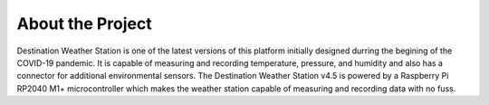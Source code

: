 .. Copyright 2024 Destination SPACE Inc.
   Licensed under the Apache License, Version 2.0 (the "License");
   you may not use this file except in compliance with the License.
   You may obtain a copy of the License at

      http://www.apache.org/licenses/LICENSE-2.0

   Unless required by applicable law or agreed to in writing, software
   distributed under the License is distributed on an "AS IS" BASIS,
   WITHOUT WARRANTIES OR CONDITIONS OF ANY KIND, either express or implied.
   See the License for the specific language governing permissions and
   limitations under the License.

.. _about-the-project:

About the Project
=================

Destination Weather Station is one of the latest versions of this platform initially designed durring the begining of the COVID-19 pandemic. It is capable of measuring and recording temperature, pressure, and humidity and also has a connector for additional environmental sensors. The Destination Weather Station v4.5 is powered by a Raspberry Pi RP2040 M1+ microcontroller which makes the weather station capable of measuring and recording data with no fuss.